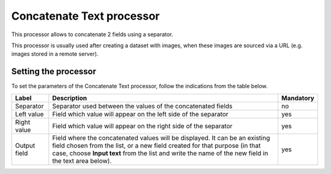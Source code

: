 Concatenate Text processor
==========================

This processor allows to concatenate 2 fields using a separator.

This processor is usually used after creating a dataset with images, when these images are sourced via a URL (e.g. images stored in a remote server).

Setting the processor
---------------------

To set the parameters of the Concatenate Text processor, follow the indications from the table below.

.. list-table::
  :header-rows: 1

  * * Label
    * Description
    * Mandatory
  * * Separator
    * Separator used between the values of the concatenated fields
    * no
  * * Left value
    * Field which value will appear on the left side of the separator
    * yes
  * * Right value
    * Field which value will appear on the right side of the separator
    * yes
  * * Output field
    * Field where the concatenated values will be displayed. It can be an existing field chosen from the list, or a new field created for that purpose (in that case, choose **Input text** from the list and write the name of the new field in the text area below).
    * yes
